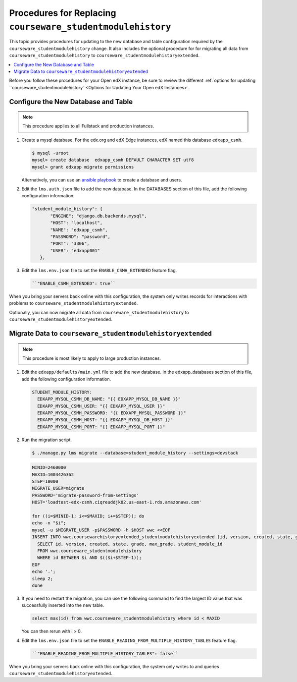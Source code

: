 .. _CSMHE Procedures:

############################################################
Procedures for Replacing ``courseware_studentmodulehistory``
############################################################

This topic provides procedures for updating to the new database and table
configuration required by the ``courseware_studentmodulehistory`` change. It
also includes the optional procedure for for migrating all data from
``courseware_studentmodulehistory`` to
``courseware_studentmodulehistoryextended``.

.. contents::
   :local:
   :depth: 1

Before you follow these procedures for your Open edX instance, be sure to
review the different :ref:`options for updating
``courseware_studentmodulehistory``<Options for Updating Your Open edX
Instances>`.

***************************************
Configure the New Database and Table
***************************************

.. note:: This procedure applies to all Fullstack and production instances.

#. Create a mysql database. For the edx.org and edX Edge instances, edX named
   this database ``edxapp_csmh``.

   .. code-block:: bash

     $ mysql -uroot
     mysql> create database  edxapp_csmh DEFAULT CHARACTER SET utf8
     mysql> grant edxapp migrate permissions

   Alternatively, you can use an `ansible playbook`_ to create a database and
   users.

#. Edit the ``lms.auth.json`` file to add the new database. In the DATABASES
   section of this file, add the following configuration information.

   .. code-block:: bash

     "student_module_history": {
            "ENGINE": "django.db.backends.mysql",
            "HOST": "localhost",
            "NAME": "edxapp_csmh",
            "PASSWORD": "password",
            "PORT": "3306",
            "USER": "edxapp001"
        },


#. Edit the ``lms.env.json`` file to set the ``ENABLE_CSMH_EXTENDED`` feature
   flag.

   .. code-block:: bash

    ``"ENABLE_CSMH_EXTENDED": true``

When you bring your servers back online with this configuration, the system
only writes records for interactions with problems to
``courseware_studentmodulehistoryextended``.

Optionally, you can now migrate all data from
``courseware_studentmodulehistory`` to
``courseware_studentmodulehistoryextended``.

*************************************************************
Migrate Data to ``courseware_studentmodulehistoryextended``
*************************************************************

.. note:: This procedure is most likely to apply to large production instances.

#. Edit the ``edxapp/defaults/main.yml`` file to add the new database. In the
   edxapp_databases section of this file, add the following configuration
   information.

   .. code-block:: bash

     STUDENT_MODULE_HISTORY:
       EDXAPP_MYSQL_CSMH_DB_NAME: "{{ EDXAPP_MYSQL_DB_NAME }}"
       EDXAPP_MYSQL_CSMH_USER: "{{ EDXAPP_MYSQL_USER }}"
       EDXAPP_MYSQL_CSMH_PASSWORD: "{{ EDXAPP_MYSQL_PASSWORD }}"
       EDXAPP_MYSQL_CSMH_HOST: "{{ EDXAPP_MYSQL_DB_HOST }}"
       EDXAPP_MYSQL_CSMH_PORT: "{{ EDXAPP_MYSQL_PORT }}"

#. Run the migration script.

   .. code-block:: bash

     $ ./manage.py lms migrate --database=student_module_history --settings=devstack

   .. code-block:: bash

     MINID=2460000
     MAXID=1003426362
     STEP=10000
     MIGRATE_USER=migrate
     PASSWORD='migrate-password-from-settings'
     HOST='loadtest-edx-csmh.ciqreuddjk02.us-east-1.rds.amazonaws.com'

     for ((i=$MINID-1; i<=$MAXID; i+=$STEP)); do
     echo -n "$i";
     mysql -u $MIGRATE_USER -p$PASSWORD -h $HOST wwc <<EOF
     INSERT INTO wwc.coursewarehistoryextended_studentmodulehistoryextended (id, version, created, state, grade, max_grade, student_module_id)
       SELECT id, version, created, state, grade, max_grade, student_module_id
       FROM wwc.courseware_studentmodulehistory
       WHERE id BETWEEN $i AND $(($i+$STEP-1));
     EOF
     echo '.';
     sleep 2;
     done

#. If you need to restart the migration, you can use the following command to
   find the largest ID value that was successfully inserted into the new table.

   .. code-block:: bash

     select max(id) from wwc.courseware_studentmodulehistory where id < MAXID

   You can then rerun with i > 0.

#. Edit the ``lms.env.json`` file to set the
   ``ENABLE_READING_FROM_MULTIPLE_HISTORY_TABLES`` feature flag.

   .. code-block:: bash

    ``"ENABLE_READING_FROM_MULTIPLE_HISTORY_TABLES": false``

When you bring your servers back online with this configuration, the system
only writes to and queries ``courseware_studentmodulehistoryextended``.



.. _ansible playbook:  https://github.com/edx/configuration/blob/master/playbooks/edx-east/create_db_and_users.yml
